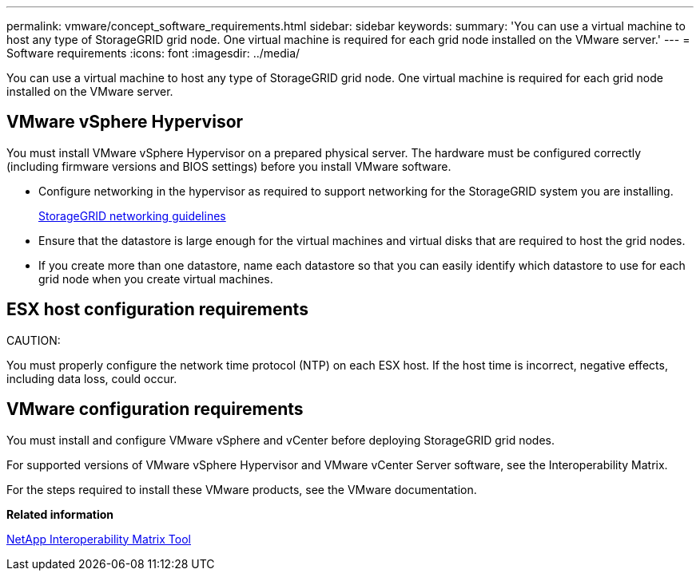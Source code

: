 ---
permalink: vmware/concept_software_requirements.html
sidebar: sidebar
keywords: 
summary: 'You can use a virtual machine to host any type of StorageGRID grid node. One virtual machine is required for each grid node installed on the VMware server.'
---
= Software requirements
:icons: font
:imagesdir: ../media/

[.lead]
You can use a virtual machine to host any type of StorageGRID grid node. One virtual machine is required for each grid node installed on the VMware server.

== VMware vSphere Hypervisor

You must install VMware vSphere Hypervisor on a prepared physical server. The hardware must be configured correctly (including firmware versions and BIOS settings) before you install VMware software.

* Configure networking in the hypervisor as required to support networking for the StorageGRID system you are installing.
+
http://docs.netapp.com/sgws-115/topic/com.netapp.doc.sg-network/home.html[StorageGRID networking guidelines]

* Ensure that the datastore is large enough for the virtual machines and virtual disks that are required to host the grid nodes.
* If you create more than one datastore, name each datastore so that you can easily identify which datastore to use for each grid node when you create virtual machines.

== ESX host configuration requirements

CAUTION:

You must properly configure the network time protocol (NTP) on each ESX host. If the host time is incorrect, negative effects, including data loss, could occur.

== VMware configuration requirements

You must install and configure VMware vSphere and vCenter before deploying StorageGRID grid nodes.

For supported versions of VMware vSphere Hypervisor and VMware vCenter Server software, see the Interoperability Matrix.

For the steps required to install these VMware products, see the VMware documentation.

*Related information*

https://mysupport.netapp.com/matrix[NetApp Interoperability Matrix Tool]
